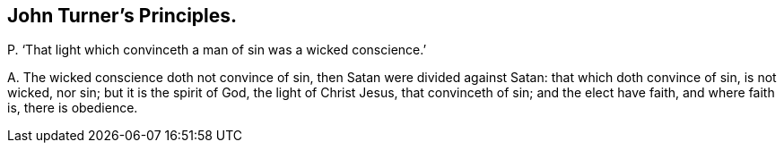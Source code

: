 [#ch-89.style-blurb, short="John Turner"]
== John Turner`'s Principles.

[.discourse-part]
P+++.+++ '`That light which convinceth a man of sin was a wicked conscience.`'

[.discourse-part]
A+++.+++ The wicked conscience doth not convince of sin, then Satan were divided against Satan:
that which doth convince of sin, is not wicked, nor sin; but it is the spirit of God,
the light of Christ Jesus, that convinceth of sin; and the elect have faith,
and where faith is, there is obedience.
